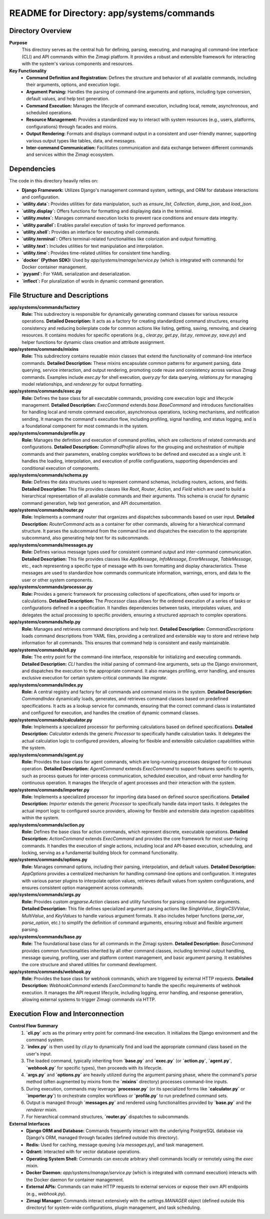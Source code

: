 =====================================================
README for Directory: app/systems/commands
=====================================================

Directory Overview
------------------

**Purpose**
   This directory serves as the central hub for defining, parsing, executing, and managing all command-line interface (CLI) and API commands within the Zimagi platform. It provides a robust and extensible framework for interacting with the system's various components and resources.

**Key Functionality**
   *   **Command Definition and Registration:** Defines the structure and behavior of all available commands, including their arguments, options, and execution logic.
   *   **Argument Parsing:** Handles the parsing of command-line arguments and options, including type conversion, default values, and help text generation.
   *   **Command Execution:** Manages the lifecycle of command execution, including local, remote, asynchronous, and scheduled operations.
   *   **Resource Management:** Provides a standardized way to interact with system resources (e.g., users, platforms, configurations) through facades and mixins.
   *   **Output Rendering:** Formats and displays command output in a consistent and user-friendly manner, supporting various output types like tables, data, and messages.
   *   **Inter-command Communication:** Facilitates communication and data exchange between different commands and services within the Zimagi ecosystem.


Dependencies
-------------------------

The code in this directory heavily relies on:

*   **Django Framework:** Utilizes Django's management command system, settings, and ORM for database interactions and configuration.
*   **`utility.data`:** Provides utilities for data manipulation, such as `ensure_list`, `Collection`, `dump_json`, and `load_json`.
*   **`utility.display`:** Offers functions for formatting and displaying data in the terminal.
*   **`utility.mutex`:** Manages command execution locks to prevent race conditions and ensure data integrity.
*   **`utility.parallel`:** Enables parallel execution of tasks for improved performance.
*   **`utility.shell`:** Provides an interface for executing shell commands.
*   **`utility.terminal`:** Offers terminal-related functionalities like colorization and output formatting.
*   **`utility.text`:** Includes utilities for text manipulation and interpolation.
*   **`utility.time`:** Provides time-related utilities for consistent time handling.
*   **`docker` (Python SDK):** Used by `app/systems/manage/service.py` (which is integrated with commands) for Docker container management.
*   **`pyyaml`:** For YAML serialization and deserialization.
*   **`inflect`:** For pluralization of words in dynamic command generation.


File Structure and Descriptions
-------------------------------

**app/systems/commands/factory**
     **Role:** This subdirectory is responsible for dynamically generating command classes for various resource operations.
     **Detailed Description:** It acts as a factory for creating standardized command structures, ensuring consistency and reducing boilerplate code for common actions like listing, getting, saving, removing, and clearing resources. It contains modules for specific operations (e.g., `clear.py`, `get.py`, `list.py`, `remove.py`, `save.py`) and helper functions for dynamic class creation and attribute assignment.

**app/systems/commands/mixins**
     **Role:** This subdirectory contains reusable mixin classes that extend the functionality of command-line interface commands.
     **Detailed Description:** These mixins encapsulate common patterns for argument parsing, data querying, service interaction, and output rendering, promoting code reuse and consistency across various Zimagi commands. Examples include `exec.py` for shell execution, `query.py` for data querying, `relations.py` for managing model relationships, and `renderer.py` for output formatting.

**app/systems/commands/exec.py**
     **Role:** Defines the base class for all executable commands, providing core execution logic and lifecycle management.
     **Detailed Description:** `ExecCommand` extends `base.BaseCommand` and introduces functionalities for handling local and remote command execution, asynchronous operations, locking mechanisms, and notification sending. It manages the command's execution flow, including profiling, signal handling, and status logging, and is a foundational component for most commands in the system.

**app/systems/commands/profile.py**
     **Role:** Manages the definition and execution of command profiles, which are collections of related commands and configurations.
     **Detailed Description:** `CommandProfile` allows for the grouping and orchestration of multiple commands and their parameters, enabling complex workflows to be defined and executed as a single unit. It handles the loading, interpolation, and execution of profile configurations, supporting dependencies and conditional execution of components.

**app/systems/commands/schema.py**
     **Role:** Defines the data structures used to represent command schemas, including routers, actions, and fields.
     **Detailed Description:** This file provides classes like `Root`, `Router`, `Action`, and `Field` which are used to build a hierarchical representation of all available commands and their arguments. This schema is crucial for dynamic command generation, help text generation, and API documentation.

**app/systems/commands/router.py**
     **Role:** Implements a command router that organizes and dispatches subcommands based on user input.
     **Detailed Description:** `RouterCommand` acts as a container for other commands, allowing for a hierarchical command structure. It parses the subcommand from the command line and dispatches the execution to the appropriate subcommand, also generating help text for its subcommands.

**app/systems/commands/messages.py**
     **Role:** Defines various message types used for consistent command output and inter-command communication.
     **Detailed Description:** This file provides classes like `AppMessage`, `InfoMessage`, `ErrorMessage`, `TableMessage`, etc., each representing a specific type of message with its own formatting and display characteristics. These messages are used to standardize how commands communicate information, warnings, errors, and data to the user or other system components.

**app/systems/commands/processor.py**
     **Role:** Provides a generic framework for processing collections of specifications, often used for imports or calculations.
     **Detailed Description:** The `Processor` class allows for the ordered execution of a series of tasks or configurations defined in a specification. It handles dependencies between tasks, interpolates values, and delegates the actual processing to specific providers, ensuring a structured approach to complex operations.

**app/systems/commands/help.py**
     **Role:** Manages and retrieves command descriptions and help text.
     **Detailed Description:** `CommandDescriptions` loads command descriptions from YAML files, providing a centralized and extensible way to store and retrieve help information for all commands. This ensures that command help is consistent and easily maintainable.

**app/systems/commands/cli.py**
     **Role:** The entry point for the command-line interface, responsible for initializing and executing commands.
     **Detailed Description:** `CLI` handles the initial parsing of command-line arguments, sets up the Django environment, and dispatches the execution to the appropriate command. It also manages profiling, error handling, and ensures exclusive execution for certain system-critical commands like `migrate`.

**app/systems/commands/index.py**
     **Role:** A central registry and factory for all commands and command mixins in the system.
     **Detailed Description:** `CommandIndex` dynamically loads, generates, and retrieves command classes based on predefined specifications. It acts as a lookup service for commands, ensuring that the correct command class is instantiated and configured for execution, and handles the creation of dynamic command classes.

**app/systems/commands/calculator.py**
     **Role:** Implements a specialized processor for performing calculations based on defined specifications.
     **Detailed Description:** `Calculator` extends the generic `Processor` to specifically handle calculation tasks. It delegates the actual calculation logic to configured providers, allowing for flexible and extensible calculation capabilities within the system.

**app/systems/commands/agent.py**
     **Role:** Provides the base class for agent commands, which are long-running processes designed for continuous operation.
     **Detailed Description:** `AgentCommand` extends `ExecCommand` to support features specific to agents, such as process queues for inter-process communication, scheduled execution, and robust error handling for continuous operation. It manages the lifecycle of agent processes and their interaction with the system.

**app/systems/commands/importer.py**
     **Role:** Implements a specialized processor for importing data based on defined source specifications.
     **Detailed Description:** `Importer` extends the generic `Processor` to specifically handle data import tasks. It delegates the actual import logic to configured source providers, allowing for flexible and extensible data ingestion capabilities within the system.

**app/systems/commands/action.py**
     **Role:** Defines the base class for action commands, which represent discrete, executable operations.
     **Detailed Description:** `ActionCommand` extends `ExecCommand` and provides the core framework for most user-facing commands. It handles the execution of single actions, including local and API-based execution, scheduling, and locking, serving as a fundamental building block for command functionality.

**app/systems/commands/options.py**
     **Role:** Manages command options, including their parsing, interpolation, and default values.
     **Detailed Description:** `AppOptions` provides a centralized mechanism for handling command-line options and configuration. It integrates with various parser plugins to interpolate option values, retrieves default values from system configurations, and ensures consistent option management across commands.

**app/systems/commands/args.py**
     **Role:** Provides custom `argparse.Action` classes and utility functions for parsing command-line arguments.
     **Detailed Description:** This file defines specialized argument parsing actions like `SingleValue`, `SingleCSVValue`, `MultiValue`, and `KeyValues` to handle various argument formats. It also includes helper functions (`parse_var`, `parse_option`, etc.) to simplify the definition of command arguments, ensuring robust and flexible argument parsing.

**app/systems/commands/base.py**
     **Role:** The foundational base class for all commands in the Zimagi system.
     **Detailed Description:** `BaseCommand` provides common functionalities inherited by all other command classes, including terminal output handling, message queuing, profiling, user and platform context management, and basic argument parsing. It establishes the core structure and shared utilities for command development.

**app/systems/commands/webhook.py**
     **Role:** Provides the base class for webhook commands, which are triggered by external HTTP requests.
     **Detailed Description:** `WebhookCommand` extends `ExecCommand` to handle the specific requirements of webhook execution. It manages the API request lifecycle, including logging, error handling, and response generation, allowing external systems to trigger Zimagi commands via HTTP.


Execution Flow and Interconnection
----------------------------------

**Control Flow Summary**
   1.  **`cli.py`** acts as the primary entry point for command-line execution. It initializes the Django environment and the command system.
   2.  **`index.py`** is then used by `cli.py` to dynamically find and load the appropriate command class based on the user's input.
   3.  The loaded command, typically inheriting from **`base.py`** and **`exec.py`** (or **`action.py`**, **`agent.py`**, **`webhook.py`** for specific types), then proceeds with its lifecycle.
   4.  **`args.py`** and **`options.py`** are heavily utilized during the argument parsing phase, where the command's `parse` method (often augmented by mixins from the **`mixins`** directory) processes command-line inputs.
   5.  During execution, commands may leverage **`processor.py`** (or its specialized forms like **`calculator.py`** or **`importer.py`**) to orchestrate complex workflows or **`profile.py`** to run predefined command sets.
   6.  Output is managed through **`messages.py`** and rendered using functionalities provided by **`base.py`** and the `renderer` mixin.
   7.  For hierarchical command structures, **`router.py`** dispatches to subcommands.

**External Interfaces**
   *   **Django ORM and Database:** Commands frequently interact with the underlying PostgreSQL database via Django's ORM, managed through facades (defined outside this directory).
   *   **Redis:** Used for caching, message queuing (via `messages.py`), and task management.
   *   **Qdrant:** Interacted with for vector database operations.
   *   **Operating System Shell:** Commands can execute arbitrary shell commands locally or remotely using the `exec` mixin.
   *   **Docker Daemon:** `app/systems/manage/service.py` (which is integrated with command execution) interacts with the Docker daemon for container management.
   *   **External APIs:** Commands can make HTTP requests to external services or expose their own API endpoints (e.g., `webhook.py`).
   *   **Zimagi Manager:** Commands interact extensively with the `settings.MANAGER` object (defined outside this directory) for system-wide configurations, plugin management, and task scheduling.
